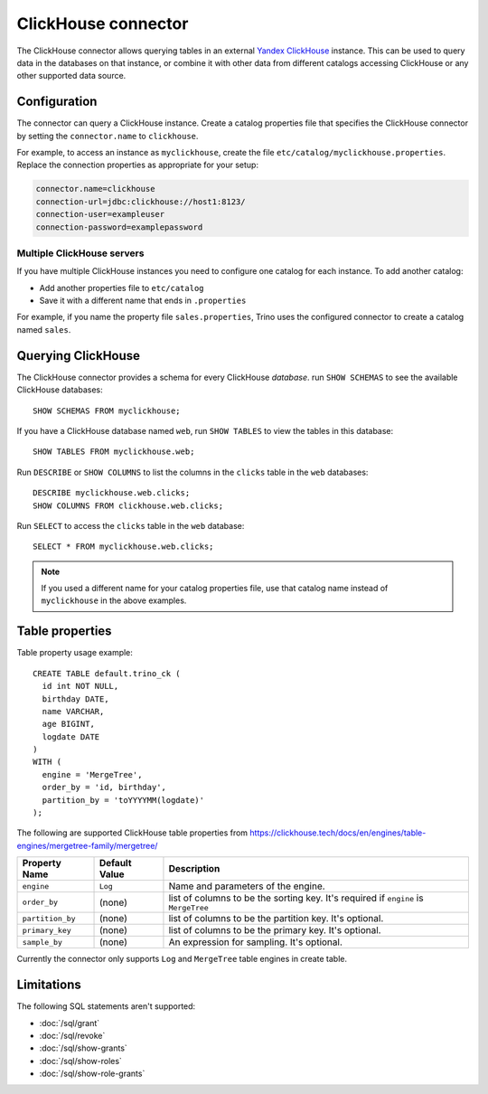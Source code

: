====================
ClickHouse connector
====================

The ClickHouse connector allows querying tables in an external
`Yandex ClickHouse <https://clickhouse.tech/>`_ instance. This can be used to
query data in the databases on that instance, or combine it with other data
from different catalogs accessing ClickHouse or any other supported data source.

Configuration
-------------

The connector can query a ClickHouse instance. Create a catalog properties file
that specifies the ClickHouse connector by setting the ``connector.name`` to
``clickhouse``.

For example, to access an instance as ``myclickhouse``, create the file
``etc/catalog/myclickhouse.properties``. Replace the connection properties as
appropriate for your setup:

.. code-block:: none

    connector.name=clickhouse
    connection-url=jdbc:clickhouse://host1:8123/
    connection-user=exampleuser
    connection-password=examplepassword

Multiple ClickHouse servers
^^^^^^^^^^^^^^^^^^^^^^^^^^^

If you have multiple ClickHouse instances you need to configure one catalog for
each instance. To add another catalog:

* Add another properties file to ``etc/catalog``
* Save it with a different name that ends in ``.properties``

For example, if you name the property file ``sales.properties``, Trino uses the
configured connector to create a catalog named ``sales``.

Querying ClickHouse
-------------------

The ClickHouse connector provides a schema for every ClickHouse *database*.
run ``SHOW SCHEMAS`` to see the available ClickHouse databases::

    SHOW SCHEMAS FROM myclickhouse;

If you have a ClickHouse database named ``web``, run ``SHOW TABLES`` to view the
tables in this database::

    SHOW TABLES FROM myclickhouse.web;

Run ``DESCRIBE`` or ``SHOW COLUMNS`` to list the columns in the ``clicks`` table in the
``web`` databases::

    DESCRIBE myclickhouse.web.clicks;
    SHOW COLUMNS FROM clickhouse.web.clicks;

Run ``SELECT`` to access the ``clicks`` table in the ``web`` database::

    SELECT * FROM myclickhouse.web.clicks;

.. note::

    If you used a different name for your catalog properties file, use
    that catalog name instead of ``myclickhouse`` in the above examples.

Table properties
----------------

Table property usage example::

    CREATE TABLE default.trino_ck (
      id int NOT NULL,
      birthday DATE,
      name VARCHAR,
      age BIGINT,
      logdate DATE
    )
    WITH (
      engine = 'MergeTree',
      order_by = 'id, birthday',
      partition_by = 'toYYYYMM(logdate)'
    );

The following are supported ClickHouse table properties from `<https://clickhouse.tech/docs/en/engines/table-engines/mergetree-family/mergetree/>`_

=========================== ================ ==============================================================================================================
Property Name               Default Value    Description
=========================== ================ ==============================================================================================================
``engine``                  ``Log``          Name and parameters of the engine.

``order_by``                (none)           list of columns to be the sorting key. It's required if ``engine`` is ``MergeTree``

``partition_by``            (none)           list of columns to be the partition key. It's optional.

``primary_key``             (none)           list of columns to be the primary key. It's optional.

``sample_by``               (none)           An expression for sampling. It's optional.

=========================== ================ ==============================================================================================================

Currently the connector only supports ``Log`` and ``MergeTree`` table engines in create table.

Limitations
-----------

The following SQL statements aren't  supported:

* :doc:`/sql/grant`
* :doc:`/sql/revoke`
* :doc:`/sql/show-grants`
* :doc:`/sql/show-roles`
* :doc:`/sql/show-role-grants`
